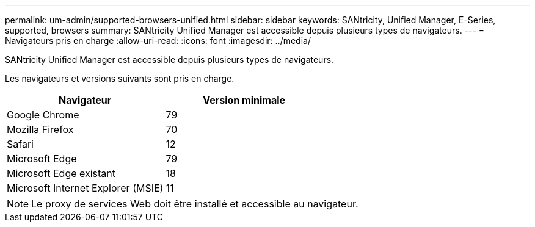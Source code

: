 ---
permalink: um-admin/supported-browsers-unified.html 
sidebar: sidebar 
keywords: SANtricity, Unified Manager, E-Series, supported, browsers 
summary: SANtricity Unified Manager est accessible depuis plusieurs types de navigateurs. 
---
= Navigateurs pris en charge
:allow-uri-read: 
:icons: font
:imagesdir: ../media/


[role="lead"]
SANtricity Unified Manager est accessible depuis plusieurs types de navigateurs.

Les navigateurs et versions suivants sont pris en charge.

[cols="1a,1a"]
|===
| Navigateur | Version minimale 


 a| 
Google Chrome
 a| 
79



 a| 
Mozilla Firefox
 a| 
70



 a| 
Safari
 a| 
12



 a| 
Microsoft Edge
 a| 
79



 a| 
Microsoft Edge existant
 a| 
18



 a| 
Microsoft Internet Explorer (MSIE)
 a| 
11

|===
[NOTE]
====
Le proxy de services Web doit être installé et accessible au navigateur.

====